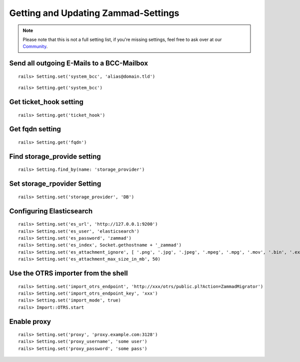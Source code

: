Getting and Updating Zammad-Settings
************************************

.. Note:: Please note that this is not a full setting list, if you're missing settings, feel free to ask over at our `Community <https://community.zammad.org>`_.


Send all outgoing E-Mails to a BCC-Mailbox
------------------------------------------

::
 
 rails> Setting.set('system_bcc', 'alias@domain.tld')

 
::
 
 rails> Setting.get('system_bcc')


Get ticket_hook setting
-----------------------

::

 rails> Setting.get('ticket_hook')


Get fqdn setting
----------------

::

 rails> Setting.get('fqdn')


Find storage_provide setting
----------------------------

::

 rails> Setting.find_by(name: 'storage_provider')


Set storage_rpovider Setting
----------------------------

::

 rails> Setting.set('storage_provider', 'DB')


Configuring Elasticsearch
-------------------------

::

 rails> Setting.set('es_url', 'http://127.0.0.1:9200')
 rails> Setting.set('es_user', 'elasticsearch')
 rails> Setting.set('es_password', 'zammad')
 rails> Setting.set('es_index', Socket.gethostname + '_zammad')
 rails> Setting.set('es_attachment_ignore', [ '.png', '.jpg', '.jpeg', '.mpeg', '.mpg', '.mov', '.bin', '.exe', '.box', '.mbox' ] )
 rails> Setting.set('es_attachment_max_size_in_mb', 50)


Use the OTRS importer from the shell
------------------------------------

::

 rails> Setting.set('import_otrs_endpoint', 'http://xxx/otrs/public.pl?Action=ZammadMigrator')
 rails> Setting.set('import_otrs_endpoint_key', 'xxx')
 rails> Setting.set('import_mode', true)
 rails> Import::OTRS.start


Enable proxy
------------

::

 rails> Setting.set('proxy', 'proxy.example.com:3128')
 rails> Setting.set('proxy_username', 'some user')
 rails> Setting.set('proxy_password', 'some pass')

